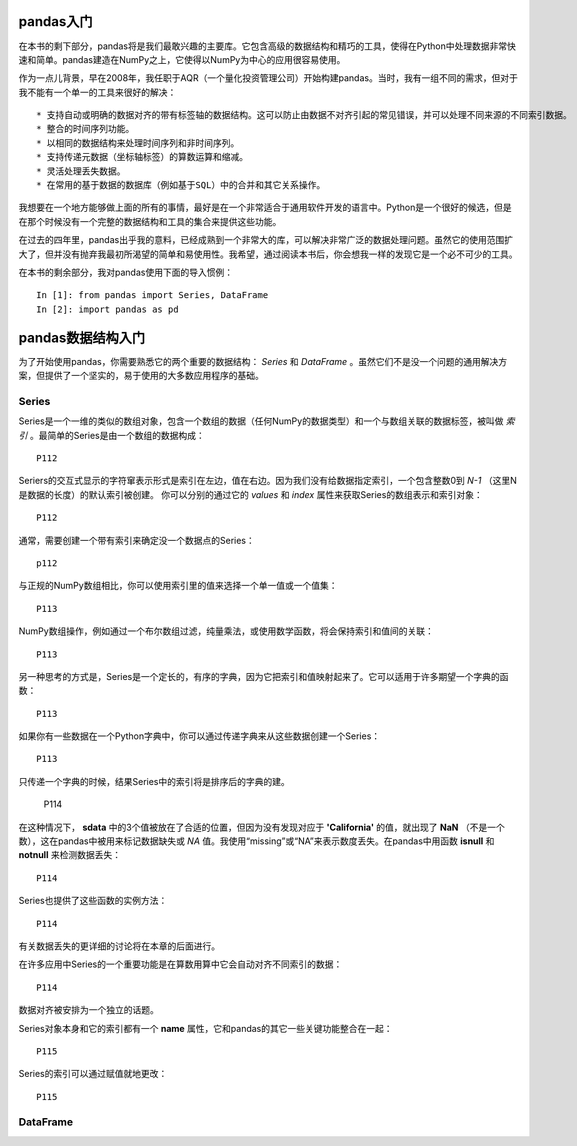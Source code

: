 .. _chp5index:

pandas入门
================

在本书的剩下部分，pandas将是我们最敢兴趣的主要库。它包含高级的数据结构和精巧的工具，使得在Python中处理数据非常快速和简单。pandas建造在NumPy之上，它使得以NumPy为中心的应用很容易使用。

作为一点儿背景，早在2008年，我任职于AQR（一个量化投资管理公司）开始构建pandas。当时，我有一组不同的需求，但对于我不能有一个单一的工具来很好的解决： ::

 * 支持自动或明确的数据对齐的带有标签轴的数据结构。这可以防止由数据不对齐引起的常见错误，并可以处理不同来源的不同索引数据。
 * 整合的时间序列功能。
 * 以相同的数据结构来处理时间序列和非时间序列。
 * 支持传递元数据（坐标轴标签）的算数运算和缩减。
 * 灵活处理丢失数据。
 * 在常用的基于数据的数据库（例如基于SQL）中的合并和其它关系操作。

我想要在一个地方能够做上面的所有的事情，最好是在一个非常适合于通用软件开发的语言中。Python是一个很好的候选，但是在那个时候没有一个完整的数据结构和工具的集合来提供这些功能。

在过去的四年里，pandas出乎我的意料，已经成熟到一个非常大的库，可以解决非常广泛的数据处理问题。虽然它的使用范围扩大了，但并没有抛弃我最初所渴望的简单和易使用性。我希望，通过阅读本书后，你会想我一样的发现它是一个必不可少的工具。

在本书的剩余部分，我对pandas使用下面的导入惯例： ::

  In [1]: from pandas import Series, DataFrame
  In [2]: import pandas as pd

pandas数据结构入门
=========================

为了开始使用pandas，你需要熟悉它的两个重要的数据结构： *Series* 和 *DataFrame* 。虽然它们不是没一个问题的通用解决方案，但提供了一个坚实的，易于使用的大多数应用程序的基础。

Series
-----------

Series是一个一维的类似的数组对象，包含一个数组的数据（任何NumPy的数据类型）和一个与数组关联的数据标签，被叫做 *索引* 。最简单的Series是由一个数组的数据构成： ::

  P112

Seriers的交互式显示的字符窜表示形式是索引在左边，值在右边。因为我们没有给数据指定索引，一个包含整数0到 `N-1` （这里N是数据的长度）的默认索引被创建。 你可以分别的通过它的 `values` 和 `index` 属性来获取Series的数组表示和索引对象： ::

  P112

通常，需要创建一个带有索引来确定没一个数据点的Series： ::

  p112

与正规的NumPy数组相比，你可以使用索引里的值来选择一个单一值或一个值集： ::

  P113

NumPy数组操作，例如通过一个布尔数组过滤，纯量乘法，或使用数学函数，将会保持索引和值间的关联： ::

  P113


另一种思考的方式是，Series是一个定长的，有序的字典，因为它把索引和值映射起来了。它可以适用于许多期望一个字典的函数： ::

  P113

如果你有一些数据在一个Python字典中，你可以通过传递字典来从这些数据创建一个Series： ::

   P113

只传递一个字典的时候，结果Series中的索引将是排序后的字典的建。

  P114

在这种情况下， **sdata** 中的3个值被放在了合适的位置，但因为没有发现对应于 **'California'** 的值，就出现了 **NaN** （不是一个数），这在pandas中被用来标记数据缺失或 *NA* 值。我使用“missing”或“NA”来表示数度丢失。在pandas中用函数 **isnull** 和 **notnull** 来检测数据丢失： ::

  P114

Series也提供了这些函数的实例方法： ::

  P114

有关数据丢失的更详细的讨论将在本章的后面进行。

在许多应用中Series的一个重要功能是在算数用算中它会自动对齐不同索引的数据： ::

  P114

数据对齐被安排为一个独立的话题。

Series对象本身和它的索引都有一个 **name** 属性，它和pandas的其它一些关键功能整合在一起： ::

  P115

Series的索引可以通过赋值就地更改： ::

  P115

DataFrame
-----------------

